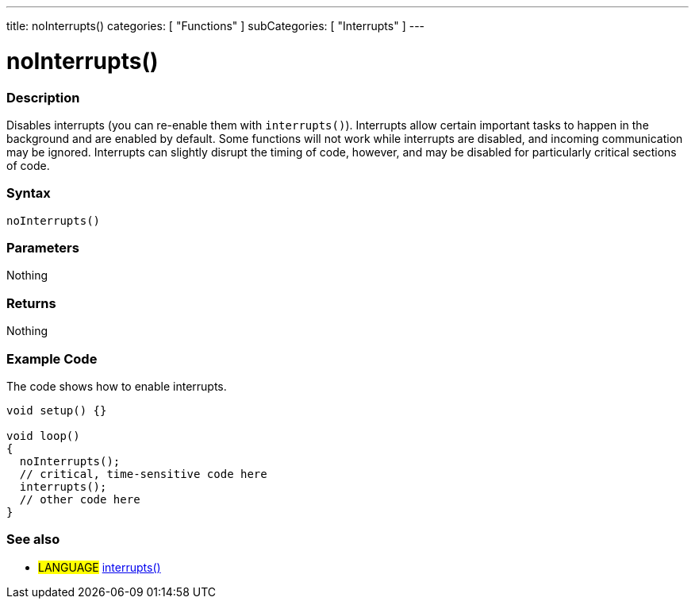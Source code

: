 ---
title: noInterrupts()
categories: [ "Functions" ]
subCategories: [ "Interrupts" ]
---





= noInterrupts()


// OVERVIEW SECTION STARTS
[#overview]
--

[float]
=== Description
Disables interrupts (you can re-enable them with `interrupts()`). Interrupts allow certain important tasks to happen in the background and are enabled by default. Some functions will not work while interrupts are disabled, and incoming communication may be ignored. Interrupts can slightly disrupt the timing of code, however, and may be disabled for particularly critical sections of code.
[%hardbreaks]


[float]
=== Syntax
`noInterrupts()`


[float]
=== Parameters
Nothing

[float]
=== Returns
Nothing

--
// OVERVIEW SECTION ENDS




// HOW TO USE SECTION STARTS
[#howtouse]
--

[float]
=== Example Code
// Describe what the example code is all about and add relevant code   ►►►►► THIS SECTION IS MANDATORY ◄◄◄◄◄
The code shows how to enable interrupts.

[source,arduino]
----
void setup() {}

void loop()
{
  noInterrupts();
  // critical, time-sensitive code here
  interrupts();
  // other code here
}
----
[%hardbreaks]

[float]
=== See also
// Link relevant content by category, such as other Reference terms (please add the tag #LANGUAGE#),
// definitions (please add the tag #DEFINITION#), and examples of Projects and Tutorials
// (please add the tag #EXAMPLE#)  ►►►►► THIS SECTION IS MANDATORY ◄◄◄◄◄
[role="language"]
* #LANGUAGE# link:../interrupts[interrupts()]


--
// HOW TO USE SECTION ENDS
